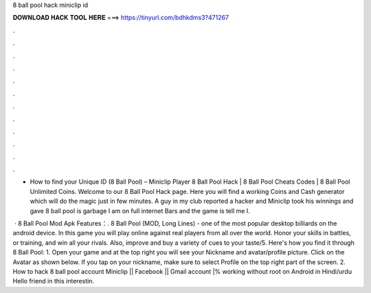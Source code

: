 8 ball pool hack miniclip id



𝐃𝐎𝐖𝐍𝐋𝐎𝐀𝐃 𝐇𝐀𝐂𝐊 𝐓𝐎𝐎𝐋 𝐇𝐄𝐑𝐄 ===> https://tinyurl.com/bdhkdms3?471267



.



.



.



.



.



.



.



.



.



.



.



.

- How to find your Unique ID (8 Ball Pool) – Miniclip Player 8 Ball Pool Hack | 8 Ball Pool Cheats Codes | 8 Ball Pool Unlimited Coins. Welcome to our 8 Ball Pool Hack page. Here you will find a working Coins and Cash generator which will do the magic just in few minutes. A guy in my club reported a hacker and Miniclip took his winnings and gave 8 ball pool is garbage I am on full internet Bars and the game is tell me I.

 · 8 Ball Pool Mod Apk Features：. 8 Ball Pool (MOD, Long Lines) - one of the most popular desktop billiards on the android device. In this game you will play online against real players from all over the world. Honor your skills in battles, or training, and win all your rivals. Also, improve and buy a variety of cues to your taste/5. Here's how you find it through 8 Ball Pool: 1. Open your game and at the top right you will see your Nickname and avatar/profile picture. Click on the Avatar as shown below. If you tap on your nickname, make sure to select Profile on the top right part of the screen. 2. How to hack 8 ball pool account Miniclip || Facebook || Gmail account |% working without root on Android in Hindi/urdu Hello friend in this interestin.
